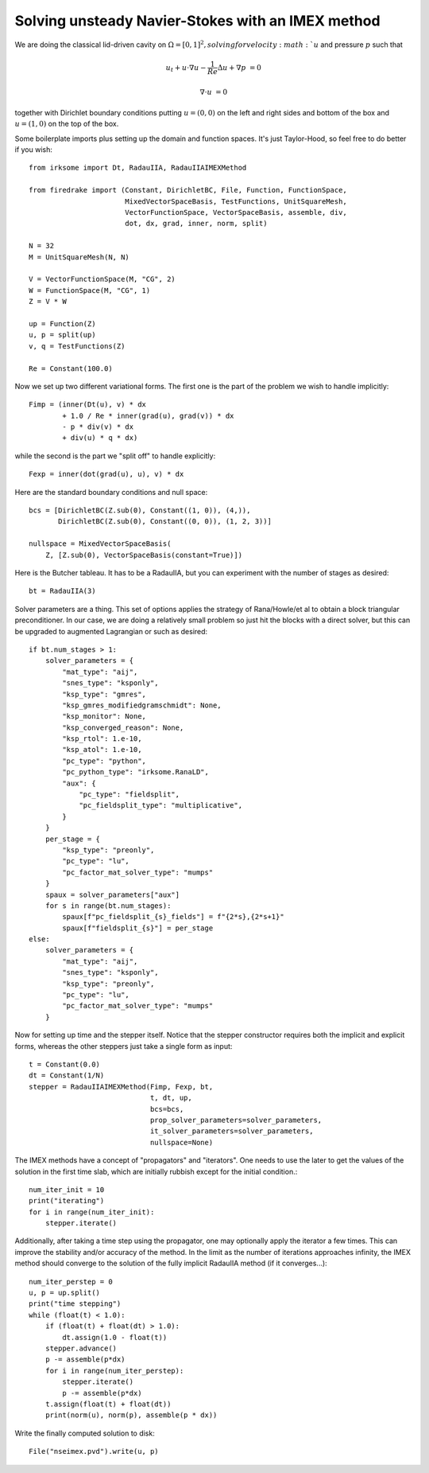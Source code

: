 Solving unsteady Navier-Stokes with an IMEX method
==================================================

We are doing the classical lid-driven cavity on
:math:`\Omega=[0,1]^2, solving for velocity :math:`u` and pressure :math:`p` such that

.. math::

   u_t + u \cdot \nabla u - \frac{1}{Re} \Delta u + \nabla p & = 0

   \nabla \cdot u & = 0

together with Dirichlet boundary conditions putting :math:`u=(0,0)` on the left and right sides and bottom of the box and :math:`u=(1,0)` on the top of the box.

Some boilerplate imports plus setting up the domain and function spaces.  It's just Taylor-Hood, so feel free to do better if you wish::

  from irksome import Dt, RadauIIA, RadauIIAIMEXMethod

  from firedrake import (Constant, DirichletBC, File, Function, FunctionSpace,
                         MixedVectorSpaceBasis, TestFunctions, UnitSquareMesh,
                         VectorFunctionSpace, VectorSpaceBasis, assemble, div,
                         dot, dx, grad, inner, norm, split)

  N = 32
  M = UnitSquareMesh(N, N)

  V = VectorFunctionSpace(M, "CG", 2)
  W = FunctionSpace(M, "CG", 1)
  Z = V * W

  up = Function(Z)
  u, p = split(up)
  v, q = TestFunctions(Z)

  Re = Constant(100.0)

Now we set up two different variational forms.  The first one is the part of the
problem we wish to handle implicitly::

  Fimp = (inner(Dt(u), v) * dx
          + 1.0 / Re * inner(grad(u), grad(v)) * dx
          - p * div(v) * dx
          + div(u) * q * dx)

while the second is the part we "split off" to handle explicitly::

  Fexp = inner(dot(grad(u), u), v) * dx

Here are the standard boundary conditions and null space::

  bcs = [DirichletBC(Z.sub(0), Constant((1, 0)), (4,)),
         DirichletBC(Z.sub(0), Constant((0, 0)), (1, 2, 3))]

  nullspace = MixedVectorSpaceBasis(
      Z, [Z.sub(0), VectorSpaceBasis(constant=True)])

Here is the Butcher tableau.  It has to be a RadauIIA, but you can
experiment with the number of stages as desired::

  bt = RadauIIA(3)

Solver parameters are a thing.  This set of options applies the strategy
of Rana/Howle/et al to obtain a block triangular preconditioner.  In our case,
we are doing a relatively small problem so just hit the blocks with a direct
solver, but this can be upgraded to augmented Lagrangian or such as desired::

  if bt.num_stages > 1:
      solver_parameters = {
          "mat_type": "aij",
          "snes_type": "ksponly",
          "ksp_type": "gmres",
          "ksp_gmres_modifiedgramschmidt": None,
          "ksp_monitor": None,
          "ksp_converged_reason": None,
          "ksp_rtol": 1.e-10,
          "ksp_atol": 1.e-10,
          "pc_type": "python",
          "pc_python_type": "irksome.RanaLD",
          "aux": {
              "pc_type": "fieldsplit",
              "pc_fieldsplit_type": "multiplicative",
          }
      }
      per_stage = {
          "ksp_type": "preonly",
          "pc_type": "lu",
          "pc_factor_mat_solver_type": "mumps"
      }
      spaux = solver_parameters["aux"]
      for s in range(bt.num_stages):
          spaux[f"pc_fieldsplit_{s}_fields"] = f"{2*s},{2*s+1}"
          spaux[f"fieldsplit_{s}"] = per_stage
  else:
      solver_parameters = {
          "mat_type": "aij",
          "snes_type": "ksponly",
          "ksp_type": "preonly",
          "pc_type": "lu",
          "pc_factor_mat_solver_type": "mumps"
      }

Now for setting up time and the stepper itself.  Notice that the
stepper constructor requires both the implicit and explicit forms,
whereas the other steppers just take a single form as input::

  t = Constant(0.0)
  dt = Constant(1/N)
  stepper = RadauIIAIMEXMethod(Fimp, Fexp, bt,
                               t, dt, up,
                               bcs=bcs,
                               prop_solver_parameters=solver_parameters,
                               it_solver_parameters=solver_parameters,
                               nullspace=None)

The IMEX methods have a concept of "propagators" and "iterators".
One needs to use the later to get the values of the solution in the
first time slab, which are initially rubbish except for the initial condition.::

  num_iter_init = 10
  print("iterating")
  for i in range(num_iter_init):
      stepper.iterate()

Additionally, after taking a time step using the propagator, one may optionally
apply the iterator a few times.  This can improve the stability and/or accuracy
of the method.  In the limit as the number of iterations approaches infinity,
the IMEX method should converge to the solution of the fully implicit RadauIIA
method (if it converges...)::

  num_iter_perstep = 0
  u, p = up.split()
  print("time stepping")
  while (float(t) < 1.0):
      if (float(t) + float(dt) > 1.0):
          dt.assign(1.0 - float(t))
      stepper.advance()
      p -= assemble(p*dx)
      for i in range(num_iter_perstep):
          stepper.iterate()
          p -= assemble(p*dx)
      t.assign(float(t) + float(dt))
      print(norm(u), norm(p), assemble(p * dx))

Write the finally computed solution to disk::

  File("nseimex.pvd").write(u, p)
